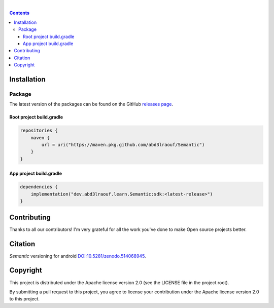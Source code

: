 |Banner|

|CI Scanner| |CI Build| |Maintainability| |Packages|
|DOI|

|

.. contents:: **Contents**
  :backlinks: none

Installation
============

Package
-------

The latest version of the packages can be found on the GitHub `releases page <https://github.com/abd3lraouf/Semantic/releases>`_.

Root project build.gradle
^^^^^^^^^^^^^^^^^^^^^^^^^
.. code-block:: groovy

   repositories {
       maven {
           url = uri("https://maven.pkg.github.com/abd3lraouf/Semantic")
       }
   }

App project build.gradle
^^^^^^^^^^^^^^^^^^^^^^^^
.. code-block:: groovy

   dependencies {
       implementation("dev.abd3lraouf.learn.Semantic:sdk:<latest-release>")
   }
|Packages|

Contributing
============

|Maintainability|

Thanks to all our contributors! I'm very grateful for all the work you've done to make Open source projects better.

|Contribs|

Citation
========

*Semantic* versioning for android `DOI:10.5281/zenodo.514068945 <https://zenodo.org/badge/latestdoi/514068945>`_.


Copyright
=========

This project is distributed under the Apache license version 2.0 (see the LICENSE file in the project root).

By submitting a pull request to this project, you agree to license your contribution under the Apache license version
2.0 to this project.


.. |Banner| image:: https://raw.githubusercontent.com/abd3lraouf/Semantic/master/art/automated-semantic-versioning.png
   :target: https://github.com/abd3lraouf/Semantic
   :alt: Semantic logo

.. |CI Scanner| image:: https://github.com/abd3lraouf/Semantic/actions/workflows/code-scanner.yml/badge.svg
   :target: https://github.com/abd3lraouf/Semantic/actions/workflows/code-scanner.yml
   :alt: CI code scanner

.. |CI Build| image:: https://github.com/abd3lraouf/Semantic/actions/workflows/sdk-ci.yml/badge.svg
   :target: https://github.com/abd3lraouf/Semantic/actions/workflows/sdk-ci.yml
   :alt: CI build

.. |Maintainability| image:: https://codeclimate.com/github/abd3lraouf/Semantic/badges/gpa.svg
   :target: https://codeclimate.com/github/abd3lraouf/Semantic
   :alt: Code Climate

.. |Packages| image:: https://img.shields.io/github/v/release/abd3lraouf/Semantic?label=sdk&logo=GitHub
   :target: https://github.com/abd3lraouf/Semantic/packages/1542751
   :alt: sdk

.. |Contribs| image:: https://contrib.rocks/image?repo=abd3lraouf/Semantic
   :target: https://github.com/abd3lraouf/Semantic/graphs/contributors
   :alt: Contributors

.. |DOI| image:: https://zenodo.org/badge/514068945.svg
   :target: https://zenodo.org/badge/latestdoi/514068945
   :alt: DOI